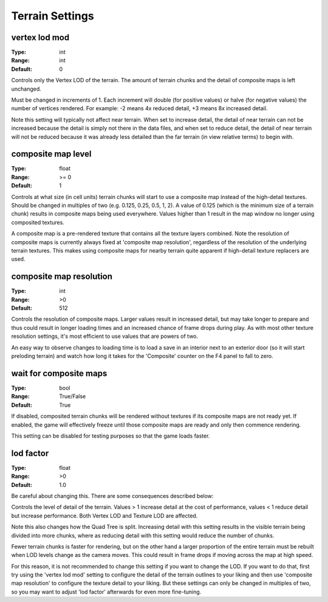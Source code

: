 Terrain Settings
################

vertex lod mod
--------------

:Type:      int
:Range:     int
:Default:   0

Controls only the Vertex LOD of the terrain. The amount of terrain chunks and the detail of composite maps is left unchanged.

Must be changed in increments of 1. Each increment will double (for positive values) or halve (for negative values) the number of vertices rendered. For example: -2 means 4x reduced detail, +3 means 8x increased detail.

Note this setting will typically not affect near terrain. When set to increase detail, the detail of near terrain can not be increased because the detail is simply not there in the data files, and when set to reduce detail, the detail of near terrain will not be reduced because it was already less detailed than the far terrain (in view relative terms) to begin with.

composite map level
-------------------

:Type:		float
:Range:		>= 0
:Default:	1

Controls at what size (in cell units) terrain chunks will start to use a composite map instead of the high-detail textures. Should be changed in multiples of two (e.g. 0.125, 0.25, 0.5, 1, 2). A value of 0.125 (which is the minimum size of a terrain chunk) results in composite maps being used everywhere. Values higher than 1 result in the map window no longer using composited textures.

A composite map is a pre-rendered texture that contains all the texture layers combined. Note the resolution of composite maps is currently always fixed at 'composite map resolution', regardless of the resolution of the underlying terrain textures. This makes using composite maps for nearby terrain quite apparent if high-detail texture replacers are used.

composite map resolution
------------------------

:Type:		int
:Range:		>0
:Default:	512

Controls the resolution of composite maps. Larger values result in increased detail, but may take longer to prepare and thus could result in longer loading times and an increased chance of frame drops during play. As with most other texture resolution settings, it's most efficient to use values that are powers of two.

An easy way to observe changes to loading time is to load a save in an interior next to an exterior door (so it will start preloding terrain) and watch how long it takes for the 'Composite' counter on the F4 panel to fall to zero.

wait for composite maps
-----------------------

:Type:      bool
:Range:     True/False
:Default:   True

If disabled, composited terrain chunks will be rendered without textures if its composite maps are not ready yet. If enabled, the game will effectively freeze until those composite maps are ready and only then commence rendering.

This setting can be disabled for testing purposes so that the game loads faster.

lod factor
----------

:Type:		float
:Range:		>0
:Default:	1.0

Be careful about changing this. There are some consequences described below:

Controls the level of detail of the terrain. Values > 1 increase detail at the cost of performance, values < 1 reduce detail but increase performance. Both Vertex LOD and Texture LOD are affected.

Note this also changes how the Quad Tree is split. Increasing detail with this setting results in the visible terrain being divided into more chunks, where as reducing detail with this setting would reduce the number of chunks.

Fewer terrain chunks is faster for rendering, but on the other hand a larger proportion of the entire terrain must be rebuilt when LOD levels change as the camera moves. This could result in frame drops if moving across the map at high speed. 

For this reason, it is not recommended to change this setting if you want to change the LOD. If you want to do that, first try using the 'vertex lod mod' setting to configure the detail of the terrain outlines to your liking and then use 'composite map resolution' to configure the texture detail to your liking. But these settings can only be changed in multiples of two, so you may want to adjust 'lod factor' afterwards for even more fine-tuning.
